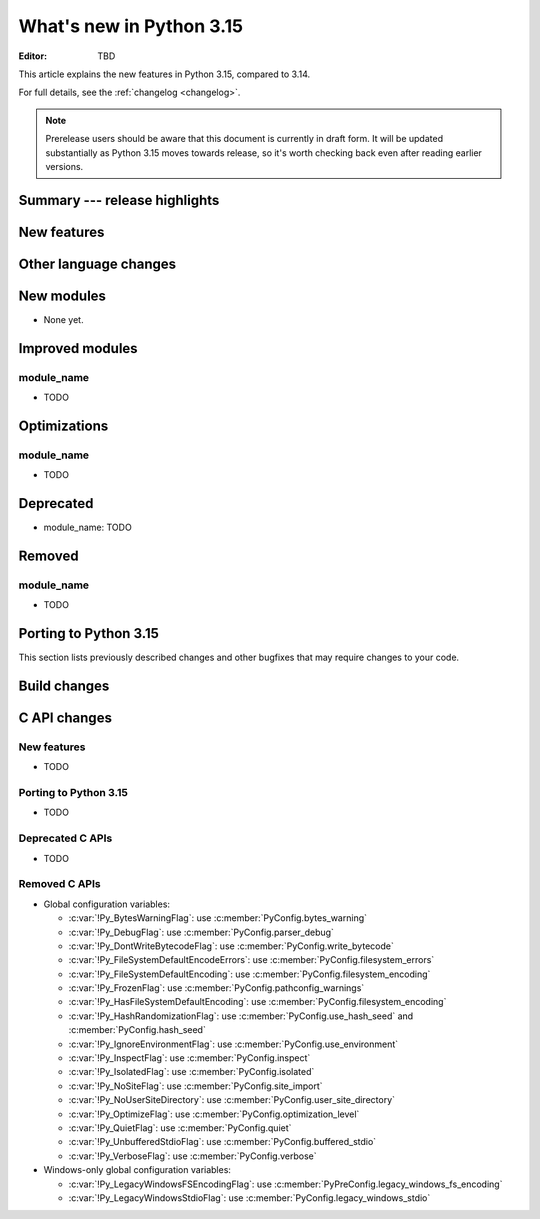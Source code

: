 
****************************
  What's new in Python 3.15
****************************

:Editor: TBD

.. Rules for maintenance:

   * Anyone can add text to this document.  Do not spend very much time
   on the wording of your changes, because your text will probably
   get rewritten to some degree.

   * The maintainer will go through Misc/NEWS periodically and add
   changes; it's therefore more important to add your changes to
   Misc/NEWS than to this file.

   * This is not a complete list of every single change; completeness
   is the purpose of Misc/NEWS.  Some changes I consider too small
   or esoteric to include.  If such a change is added to the text,
   I'll just remove it.  (This is another reason you shouldn't spend
   too much time on writing your addition.)

   * If you want to draw your new text to the attention of the
   maintainer, add 'XXX' to the beginning of the paragraph or
   section.

   * It's OK to just add a fragmentary note about a change.  For
   example: "XXX Describe the transmogrify() function added to the
   socket module."  The maintainer will research the change and
   write the necessary text.

   * You can comment out your additions if you like, but it's not
   necessary (especially when a final release is some months away).

   * Credit the author of a patch or bugfix.   Just the name is
   sufficient; the e-mail address isn't necessary.

   * It's helpful to add the issue number as a comment:

   XXX Describe the transmogrify() function added to the socket
   module.
   (Contributed by P.Y. Developer in :gh:`12345`.)

   This saves the maintainer the effort of going through the VCS log
   when researching a change.

This article explains the new features in Python 3.15, compared to 3.14.

For full details, see the :ref:`changelog <changelog>`.

.. note::

   Prerelease users should be aware that this document is currently in draft
   form. It will be updated substantially as Python 3.15 moves towards release,
   so it's worth checking back even after reading earlier versions.


Summary --- release highlights
==============================

.. This section singles out the most important changes in Python 3.15.
   Brevity is key.


.. PEP-sized items next.



New features
============



Other language changes
======================



New modules
===========

* None yet.


Improved modules
================

module_name
-----------

* TODO

.. Add improved modules above alphabetically, not here at the end.

Optimizations
=============

module_name
-----------

* TODO



Deprecated
==========

* module_name:
  TODO


.. Add deprecations above alphabetically, not here at the end.

Removed
=======

module_name
-----------

* TODO


Porting to Python 3.15
======================

This section lists previously described changes and other bugfixes
that may require changes to your code.


Build changes
=============


C API changes
=============

New features
------------

* TODO

Porting to Python 3.15
----------------------

* TODO

Deprecated C APIs
-----------------

* TODO

.. Add C API deprecations above alphabetically, not here at the end.

Removed C APIs
--------------

* Global configuration variables:

  * :c:var:`!Py_BytesWarningFlag`: use :c:member:`PyConfig.bytes_warning`
  * :c:var:`!Py_DebugFlag`: use :c:member:`PyConfig.parser_debug`
  * :c:var:`!Py_DontWriteBytecodeFlag`: use :c:member:`PyConfig.write_bytecode`
  * :c:var:`!Py_FileSystemDefaultEncodeErrors`: use :c:member:`PyConfig.filesystem_errors`
  * :c:var:`!Py_FileSystemDefaultEncoding`: use :c:member:`PyConfig.filesystem_encoding`
  * :c:var:`!Py_FrozenFlag`: use :c:member:`PyConfig.pathconfig_warnings`
  * :c:var:`!Py_HasFileSystemDefaultEncoding`: use :c:member:`PyConfig.filesystem_encoding`
  * :c:var:`!Py_HashRandomizationFlag`: use :c:member:`PyConfig.use_hash_seed`
    and :c:member:`PyConfig.hash_seed`
  * :c:var:`!Py_IgnoreEnvironmentFlag`: use :c:member:`PyConfig.use_environment`
  * :c:var:`!Py_InspectFlag`: use :c:member:`PyConfig.inspect`
  * :c:var:`!Py_IsolatedFlag`: use :c:member:`PyConfig.isolated`
  * :c:var:`!Py_NoSiteFlag`: use :c:member:`PyConfig.site_import`
  * :c:var:`!Py_NoUserSiteDirectory`: use :c:member:`PyConfig.user_site_directory`
  * :c:var:`!Py_OptimizeFlag`: use :c:member:`PyConfig.optimization_level`
  * :c:var:`!Py_QuietFlag`: use :c:member:`PyConfig.quiet`
  * :c:var:`!Py_UnbufferedStdioFlag`: use :c:member:`PyConfig.buffered_stdio`
  * :c:var:`!Py_VerboseFlag`: use :c:member:`PyConfig.verbose`

* Windows-only global configuration variables:

  * :c:var:`!Py_LegacyWindowsFSEncodingFlag`: use :c:member:`PyPreConfig.legacy_windows_fs_encoding`
  * :c:var:`!Py_LegacyWindowsStdioFlag`: use :c:member:`PyConfig.legacy_windows_stdio`

